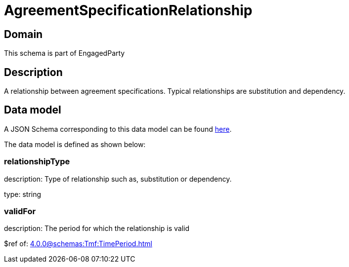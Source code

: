 = AgreementSpecificationRelationship

[#domain]
== Domain

This schema is part of EngagedParty

[#description]
== Description

A relationship between agreement specifications. Typical relationships are substitution and dependency.


[#data_model]
== Data model

A JSON Schema corresponding to this data model can be found https://tmforum.org[here].

The data model is defined as shown below:


=== relationshipType
description: Type of relationship such as, substitution or dependency.

type: string


=== validFor
description: The period for which the relationship is valid

$ref of: xref:4.0.0@schemas:Tmf:TimePeriod.adoc[]

